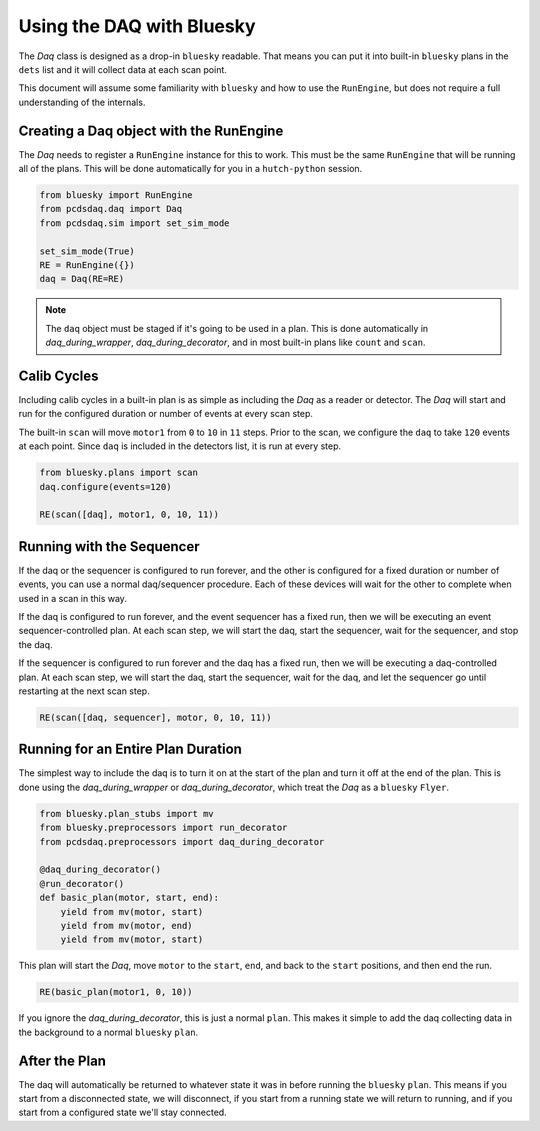 Using the DAQ with Bluesky
==========================
The `Daq` class is designed as a drop-in ``bluesky`` readable. That means
you can put it into built-in ``bluesky`` plans in the ``dets`` list and it will
collect data at each scan point.

This document will assume some familiarity with ``bluesky`` and
how to use the ``RunEngine``, but does not require a full understanding of
the internals.


Creating a Daq object with the RunEngine
----------------------------------------
The `Daq` needs to register a ``RunEngine`` instance for this to work. This
must be the same ``RunEngine`` that will be running all of the plans.
This will be done automatically for you in a ``hutch-python`` session.

.. code-block:: python

    from bluesky import RunEngine
    from pcdsdaq.daq import Daq
    from pcdsdaq.sim import set_sim_mode

    set_sim_mode(True)
    RE = RunEngine({})
    daq = Daq(RE=RE)


.. note::

   The ``daq`` object must be staged if it's going to be used in a plan. This
   is done automatically in `daq_during_wrapper`, `daq_during_decorator`, and
   in most built-in plans like ``count`` and ``scan``.


Calib Cycles
------------
Including calib cycles in a built-in plan is as simple as including the `Daq`
as a reader or detector. The `Daq` will start and run for the configured
duration or number of events at every scan step.

The built-in ``scan`` will move ``motor1`` from ``0`` to ``10`` in ``11``
steps. Prior to the scan, we configure the ``daq`` to take ``120`` events at
each point. Since ``daq`` is included in the detectors list, it is run at every
step.

.. code-block:: python

    from bluesky.plans import scan
    daq.configure(events=120)

    RE(scan([daq], motor1, 0, 10, 11))


Running with the Sequencer
--------------------------
If the daq or the sequencer is configured to run forever, and the other is
configured for a fixed duration or number of events, you can use a normal
daq/sequencer procedure. Each of these devices will wait for the other to
complete when used in a scan in this way.

If the daq is configured to run forever, and the event sequencer has a fixed
run, then we will be executing an event sequencer-controlled plan. At each scan
step, we will start the daq, start the sequencer, wait for the sequencer, and
stop the daq.

If the sequencer is configured to run forever and the daq has a fixed run, then
we will be executing a daq-controlled plan. At each scan step, we will start
the daq, start the sequencer, wait for the daq, and let the sequencer go until
restarting at the next scan step.

.. code-block:: python

    RE(scan([daq, sequencer], motor, 0, 10, 11))


Running for an Entire Plan Duration
-----------------------------------
The simplest way to include the daq is to turn it on at the start of the plan
and turn it off at the end of the plan. This is done using the
`daq_during_wrapper` or `daq_during_decorator`, which treat
the `Daq` as a ``bluesky`` ``Flyer``.

.. code-block:: python

    from bluesky.plan_stubs import mv
    from bluesky.preprocessors import run_decorator
    from pcdsdaq.preprocessors import daq_during_decorator

    @daq_during_decorator()
    @run_decorator()
    def basic_plan(motor, start, end):
        yield from mv(motor, start)
        yield from mv(motor, end)
        yield from mv(motor, start)


This plan will start the `Daq`, move ``motor`` to the ``start``, ``end``,
and back to the ``start`` positions, and then end the run.

.. code-block:: python

    RE(basic_plan(motor1, 0, 10))


If you ignore the `daq_during_decorator`, this is just a normal ``plan``.
This makes it simple to add the daq collecting data in the background
to a normal ``bluesky`` ``plan``.


After the Plan
--------------
The daq will automatically be returned to whatever state it was in before
running the ``bluesky`` ``plan``. This means if you start from a disconnected
state, we will disconnect, if you start from a running state we will return
to running, and if you start from a configured state we'll stay connected.
